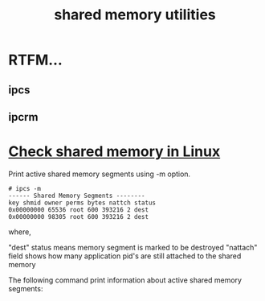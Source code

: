 :PROPERTIES:
:ID:       b302c4ba-bcfb-4dd3-be0b-6f2208a01569
:END:
#+TITLE: shared memory utilities
#+AUTHOR: Yang,Ying-chao
#+EMAIL:  yang.yingchao@qq.com
#+OPTIONS:  ^:nil _:nil H:7 num:t toc:2 \n:nil ::t |:t -:t f:t *:t tex:t d:(HIDE) tags:not-in-toc author:nil
#+STARTUP:  align nodlcheck oddeven lognotestate 
#+SEQ_TODO: TODO(t) INPROGRESS(i) WAITING(w@) | DONE(d) CANCELED(c@)
#+TAGS:     noexport(n)
#+LANGUAGE: en
#+EXCLUDE_TAGS: noexport
#+FILETAGS: :ipcs:ipcrm:

* RTFM...
:PROPERTIES:
:CUSTOM_ID: h:c32fe430-3144-4745-8d64-a0bce73720c9
:END:

** ipcs
:PROPERTIES:
:CUSTOM_ID: h:aa00c038-6852-443e-8679-c0081f6bcbd9
:END:

** ipcrm
:PROPERTIES:
:CUSTOM_ID: h:528e7c73-98e2-4f52-b45a-0715874093fd
:END:


* [[https://linuxopsys.com/topics/check-shared-memory-in-linux#:~:text=Check%20shared%20memory%20in%20Linux][Check shared memory in Linux]]
:PROPERTIES:
:NOTER_DOCUMENT: https://linuxopsys.com/topics/check-shared-memory-in-linux
:NOTER_PAGE: 1314
:CUSTOM_ID: h:06646b4f-87e4-4591-919b-cce0fe1f3983
:END:


Print active shared memory segments using -m option.

#+BEGIN_SRC text -r
# ipcs -m
------ Shared Memory Segments --------
key shmid owner perms bytes nattch status
0x00000000 65536 root 600 393216 2 dest
0x00000000 98305 root 600 393216 2 dest
#+END_SRC

where,

"dest" status means memory segment is marked to be destroyed
"nattach" field shows how many application pid's are still attached to the shared memory

The following command print information about active shared memory segments:
